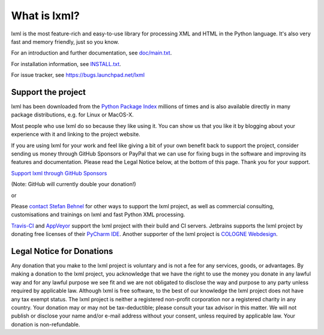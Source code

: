 What is lxml?
=============

lxml is the most feature-rich and easy-to-use library for processing XML and HTML in the Python language.
It's also very fast and memory friendly, just so you know.

For an introduction and further documentation, see `doc/main.txt`_.

For installation information, see `INSTALL.txt`_.

For issue tracker, see https://bugs.launchpad.net/lxml

Support the project
-------------------

lxml has been downloaded from the `Python Package Index`_
millions of times and is also available directly in many package
distributions, e.g. for Linux or MacOS-X.

.. _`Python Package Index`: https://pypi.python.org/pypi/lxml

Most people who use lxml do so because they like using it.
You can show us that you like it by blogging about your experience
with it and linking to the project website.

If you are using lxml for your work and feel like giving a bit of
your own benefit back to support the project, consider sending us
money through GitHub Sponsors or PayPal that we can use for fixing bugs
in the software and improving its features and documentation.
Please read the Legal Notice below, at the bottom of this page.
Thank you for your support.

.. class:: center

  `Support lxml through GitHub Sponsors <https://github.com/users/scoder/sponsorship>`_

  (Note: GitHub will currently double your donation!)

  or

  |Donate|_

.. _`Donate`: https://www.paypal.com/cgi-bin/webscr?cmd=_s-xclick&hosted_button_id=R56JE3VCPDA9N

Please `contact Stefan Behnel <http://consulting.behnel.de/>`_
for other ways to support the lxml project,
as well as commercial consulting, customisations and trainings on lxml and
fast Python XML processing.

.. |Donate| image:: https://lxml.de/paypal_btn_donateCC_LG.png
            :width: 160
            :height: 47
            :alt: Donate to the lxml project

.. _`doc/main.txt`: https://github.com/lxml/lxml/blob/master/doc/main.txt
.. _`INSTALL.txt`: http://lxml.de/installation.html

`Travis-CI <https://travis-ci.org/>`_ and `AppVeyor <https://www.appveyor.com/>`_
support the lxml project with their build and CI servers.
Jetbrains supports the lxml project by donating free licenses of their
`PyCharm IDE <https://www.jetbrains.com/pycharm/>`_.
Another supporter of the lxml project is
`COLOGNE Webdesign <https://www.colognewebdesign.de/>`_.


Legal Notice for Donations
--------------------------

Any donation that you make to the lxml project is voluntary and
is not a fee for any services, goods, or advantages.  By making
a donation to the lxml project, you acknowledge that we have the
right to use the money you donate in any lawful way and for any
lawful purpose we see fit and we are not obligated to disclose
the way and purpose to any party unless required by applicable
law.  Although lxml is free software, to the best of our knowledge
the lxml project does not have any tax exempt status.  The lxml
project is neither a registered non-profit corporation nor a
registered charity in any country.  Your donation may or may not
be tax-deductible; please consult your tax advisor in this matter.
We will not publish or disclose your name and/or e-mail address
without your consent, unless required by applicable law.  Your
donation is non-refundable.
